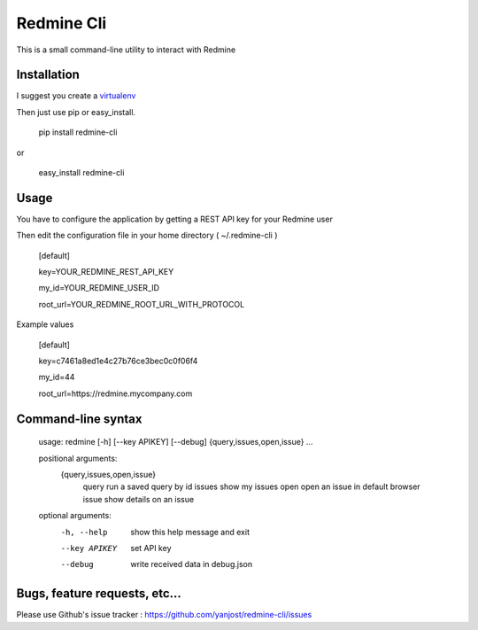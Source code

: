 Redmine Cli
======================================

This is a small command-line utility to interact with Redmine

Installation
-----------------

I suggest you create a `virtualenv <http://www.virtualenv.org>`_

Then just use pip or easy_install.


    pip install redmine-cli

or

    easy_install redmine-cli


Usage
-----

You have to configure the application by getting a REST API key for your Redmine user

Then edit the configuration file in your home directory ( ~/.redmine-cli )


    [default]

    key=YOUR_REDMINE_REST_API_KEY

    my_id=YOUR_REDMINE_USER_ID

    root_url=YOUR_REDMINE_ROOT_URL_WITH_PROTOCOL


Example values


    [default]

    key=c7461a8ed1e4c27b76ce3bec0c0f06f4

    my_id=44

    root_url=https://redmine.mycompany.com


Command-line syntax
--------------------

    usage: redmine [-h] [--key APIKEY] [--debug] {query,issues,open,issue} ...

    positional arguments:
      {query,issues,open,issue}
        query               run a saved query by id
        issues              show my issues
        open                open an issue in default browser
        issue               show details on an issue

    optional arguments:
      -h, --help            show this help message and exit
      --key APIKEY          set API key
      --debug               write received data in debug.json


Bugs, feature requests, etc...
-------------------------------

Please use Github's issue tracker : https://github.com/yanjost/redmine-cli/issues